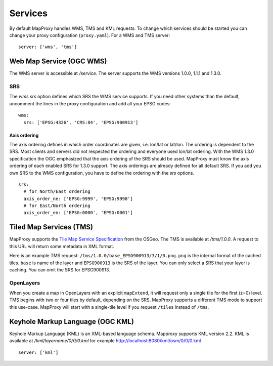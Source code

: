 Services
========

By default MapProxy handles WMS, TMS and KML requests. To change which services should be started you can change your proxy configuration (``proxy.yaml``). For a WMS and TMS server::

 server: ['wms', 'tms']


Web Map Service (OGC WMS)
-------------------------

The WMS server is accessible at `/service`. The server supports the WMS versions 1.0.0, 1.1.1 and 1.3.0.

SRS
"""

The `wms.srs` option defines which SRS the WMS service supports. If you need other systems than the default, uncomment the lines in the proxy configuration and add all your EPSG codes::

 wms:
   srs: ['EPSG:4326', 'CRS:84', 'EPSG:900913']

Axis ordering
^^^^^^^^^^^^^

The axis ordering defines in which order coordinates are given, i.e. lon/lat or lat/lon. The ordering is dependent to the SRS. Most clients and servers did not respected the ordering and everyone used lon/lat ordering. With the WMS 1.3.0 specification the OGC emphasized that the axis ordering of the SRS should be used. MapProxy must know the axis ordering of each enabled SRS for 1.3.0 support. The axis orderings are already defined for all default SRS. If you add you own SRS to the WMS configuration, you have to define the ordering with the `srs` options.
::

 srs:
   # for North/East ordering
   axis_order_ne: ['EPSG:9999', 'EPSG:9998']
   # for East/North ordering
   axis_order_en: ['EPSG:0000', 'EPSG:0001']


Tiled Map Services (TMS)
------------------------

MapProxy supports the `Tile Map Service Specification`_ from the OSGeo. The TMS is available at `/tms/1.0.0`. A request to this URL will return some metadata in XML format.

Here is an example TMS request: ``/tms/1.0.0/base_EPSG900913/3/1/0.png``. ``png`` is the internal format of the cached tiles. ``base`` is name of the layer and ``EPSG900913`` is the SRS of the layer. You can only select a SRS that your layer is caching. You can omit the SRS for EPSG900913.


OpenLayers
""""""""""
When you create a map in OpenLayers with an explicit ``mapExtend``, it will request only a single tile for the first (z=0) level.
TMS begins with two or four tiles by default, depending on the SRS. MapProxy supports a different TMS mode to support this use-case. MapProxy will start with a single-tile level if you request ``/tiles`` instead of ``/tms``.


.. _`Tile Map Service Specification`: http://wiki.osgeo.org/wiki/Tile_Map_Service_Specification


Keyhole Markup Language (OGC KML)
---------------------------------

Keyhole Markup Language (KML) is an XML-based language schema. 
Mapproxy supports KML version 2.2. KML is available at `/kml/layername/0/0/0.kml` for example http://localhost:8080/kml/osm/0/0/0.kml ::

 server: ['kml']


